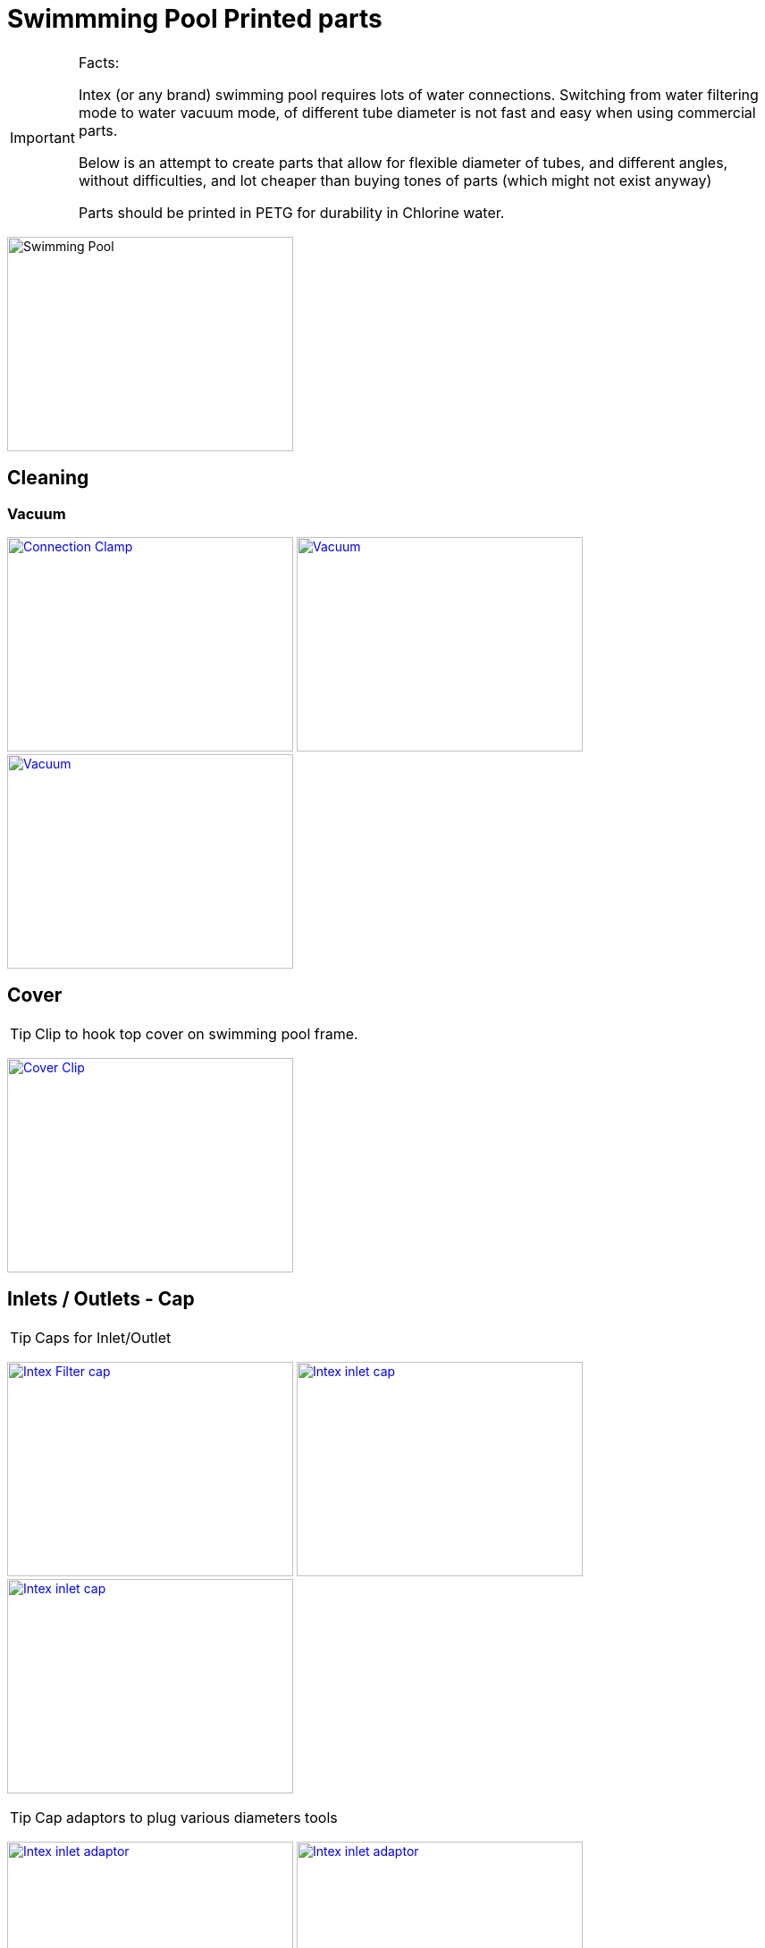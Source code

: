 
= Swimmming Pool Printed parts

[IMPORTANT]
====
Facts:

Intex (or any brand) swimming pool requires lots of water connections.
Switching from water filtering mode to water vacuum mode, of different tube diameter is not fast and easy when using commercial parts.

Below is an attempt to create parts that allow for flexible diameter of tubes, and different angles, without difficulties, and lot cheaper than buying tones of parts (which might not exist anyway)

Parts should be printed in PETG for durability in Chlorine water.
====

image:{rootdir}/models/swimming-pool-intex/swimming-pool-intex.jpg[Swimming Pool, 320,240]

== Cleaning

=== Vacuum

image:{rootdir}/models/swimming-pool-intex/cleaning-vacuum/intex-stand-connection-clamp.png[Connection Clamp, 320, 240,link="{giturl}/models/swimming-pool-intex/cleaning-vacuum/cleaning-vacuum-parts.scad"] image:{rootdir}/models/swimming-pool-intex/cleaning-vacuum/cleaning-vacuum.png[Vacuum, 320, 240,link="{giturl}/models/swimming-pool-intex/cleaning-vacuum/cleaning-vacuum-parts.scad"] image:{rootdir}/models/swimming-pool-intex/cleaning-vacuum/cleaning-vacuum-square.png[Vacuum, 320, 240,link="{giturl}/models/swimming-pool-intex/cleaning-vacuum/cleaning-vacuum-parts.scad"]

== Cover

TIP: Clip to hook top cover on swimming pool frame.

image:{rootdir}/models/swimming-pool-intex/cover-clip/cover-clip.png[Cover Clip, 320, 240,link="{giturl}/models/swimming-pool-intex/cover-clip/cover-clip.scad"]

== Inlets / Outlets - Cap

TIP: Caps for Inlet/Outlet

image:{rootdir}/models/swimming-pool-intex/intex-inlets-outlets/intex-inlets-outlets-filter-cap.png[Intex Filter cap, 320,240,link="{giturl}/models/swimming-pool-intex/intex-inlets-outlets/intex-inlets-outlets.scad"] image:{rootdir}/models/swimming-pool-intex/intex-inlets-outlets/intex-inlet-cap-bottom.png[Intex inlet cap, 320,240,link="{giturl}/models/swimming-pool-intex/intex-inlets-outlets/intex-inlets-outlets.scad"] image:{rootdir}/models/swimming-pool-intex/intex-inlets-outlets/intex-inlet-cap-top.png[Intex inlet cap, 320,240,link="{giturl}/models/swimming-pool-intex/intex-inlets-outlets/intex-inlets-outlets.scad"]

TIP: Cap adaptors to plug various diameters tools

image:{rootdir}/models/swimming-pool-intex/intex-inlets-outlets/intex-inlet-adaptor-bottom.png[Intex inlet adaptor, 320,240,link="{giturl}/models/swimming-pool-intex/intex-inlets-outlets/intex-inlets-outlets.scad"] image:{rootdir}/models/swimming-pool-intex/intex-inlets-outlets/intex-inlet-adaptor-top.png[Intex inlet adaptor, 320,240,link="{giturl}/models/swimming-pool-intex/intex-inlets-outlets/intex-inlets-outlets.scad"]

TIP: Various diameters tools

image:{rootdir}/models/swimming-pool-intex/intex-inlets-outlets/intex-inlet-adaptor-hose-plug-bottom.png[Intex inlet adaptor to hose, 320,240,link="{giturl}/models/swimming-pool-intex/intex-inlets-outlets/intex-inlets-outlets.scad"] image:{rootdir}/models/swimming-pool-intex/intex-inlets-outlets/intex-inlet-adaptor-hose-plug-top.png[Intex inlet adaptor to hose, 320,240,link="{giturl}/models/swimming-pool-intex/intex-inlets-outlets/intex-inlets-outlets.scad"]

image:{rootdir}/models/swimming-pool-intex/intex-inlets-outlets/intex-outlet-adaptor-65.png[Intex Outlet with angle 65, 320,240,link="{giturl}/models/swimming-pool-intex/intex-inlets-outlets/intex-inlets-outlets.scad"] image:{rootdir}/models/swimming-pool-intex/intex-inlets-outlets/intex-outlet-adaptor-90.png[Intex Outlet with angle 90, 320,240,link="{giturl}/models/swimming-pool-intex/intex-inlets-outlets/intex-inlets-outlets.scad"] image:{rootdir}/models/swimming-pool-intex/intex-inlets-outlets//intex-inlet-plug-38mm.png[Intex Inlet/Outlet 38mm plug, 320,240,link="{giturl}/models/swimming-pool-intex/intex-inlets-outlets/intex-inlets-outlets.scad"]

TIP: Photo example

image:{rootdir}/models/swimming-pool-intex/intex-inlets-outlets/intex-inlet-parts-hose.jpg[Printed Parts, 350,240,link="{giturl}/models/swimming-pool-intex/intex-inlets-outlets/intex-inlets-outlets.scad"] image:{rootdir}/models/swimming-pool-intex/intex-inlets-outlets/intex-inlet-adaptor-hose.jpg[Mounted Parts, 320,240,link="{giturl}/models/swimming-pool-intex/intex-inlets-outlets/intex-inlets-outlets.scad"]

== Resources

Here are few ressources which inspired for above designs:

* Adopted:
** link:https://www.thingiverse.com/thing:14028[Water Hose Connector]

* Ideas to adapt/fix:
** link:https://www.thingiverse.com/thing:3693994[Filter Idea (no scad)]
** Inlets (vacuum)
*** link:https://www.thingiverse.com/thing:1649784[Vacuum cleaner (scad tested)]
*** link:https://www.thingiverse.com/thing:380387[Vacuum cleaner (scad)]
*** link:https://www.thingiverse.com/thing:25638[Vacuum cleaner (scad)]
*** link:https://www.thingiverse.com/thing:1693957[Inlet cap (scad)]
*** link:https://www.thingiverse.com/thing:1664056[Vacuum cleaner (no scad)]
** outlets
*** link:https://www.thingiverse.com/thing:2430487[Outlet adapter (scad)]
*** link:https://www.thingiverse.com/thing:2425707[Outlet bender (scad)]


